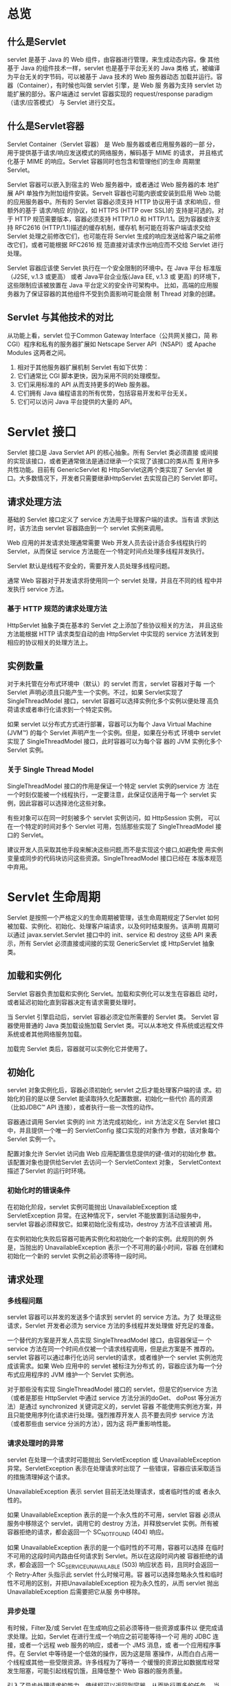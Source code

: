 #+Ref: https://waylau.gitbooks.io/servlet-3-1-specification/
* 总览
** 什么是Servlet
   servlet 是基于 Java 的 Web 组件，由容器进行管理，来生成动态内容。像
   其他基于 Java 的组件技术一样，servlet 也是基于平台无关的 Java 类格
   式，被编译为平台无关的字节码，可以被基于 Java 技术的 Web 服务器动态
   加载并运行。容器（Container），有时候也叫做 servlet 引擎，是 Web 服
   务器为支持 servlet 功能扩展的部分。客户端通过 servlet 容器实现的
   request/response paradigm（请求/应答模式） 与 Servlet 进行交互。

** 什么是Servlet容器
   Servlet Container（Servlet 容器） 是 Web 服务器或者应用服务器的一部
   分，用于提供基于请求/响应发送模式的网络服务，解码基于 MIME 的请求，
   并且格式化基于 MIME 的响应。Servlet 容器同时也包含和管理他们的生命
   周期里 Servlet。

   Servlet 容器可以嵌入到宿主的 Web 服务器中，或者通过 Web 服务器的本
   地扩展 API 单独作为附加组件安装。Servelt 容器也可能内嵌或安装到启用
   Web 功能的应用服务器中。所有的 Servlet 容器必须支持 HTTP 协议用于请
   求和响应，但额外的基于 请求/响应 的协议，如 HTTPS (HTTP over SSL)的
   支持是可选的。对于 HTTP 规范需要版本，容器必须支持 HTTP/1.0 和
   HTTP/1.1。因为容器或许支持 RFC2616 (HTTP/1.1)描述的缓存机制，缓存机
   制可能在将客户端请求交给 Servlet 处理之前修改它们，也可能在将
   Servlet 生成的响应发送给客户端之前修改它们，或者可能根据 RFC2616 规
   范直接对请求作出响应而不交给 Servlet 进行处理。

   Servlet 容器应该使 Servlet 执行在一个安全限制的环境中。在 Java 平台
   标准版（J2SE, v.1.3 或更高） 或者 Java平台企业版(Java EE, v.1.3 或
   更高) 的环境下，这些限制应该被放置在 Java 平台定义的安全许可架构中。
   比如，高端的应用服务器为了保证容器的其他组件不受到负面影响可能会限
   制 Thread 对象的创建。
** Servlet 与其他技术的对比
   从功能上看，servlet 位于Common Gateway Interface（公共网关接口，简
   称 CGI）程序和私有的服务器扩展如 Netscape Server API（NSAPI）或
   Apache Modules 这两者之间。

   1. 相对于其他服务器扩展机制 Servlet 有如下优势：
   2. 它们通常比 CGI 脚本更快，因为采用不同的处理模型。
   3. 它们采用标准的 API 从而支持更多的Web 服务器。
   4. 它们拥有 Java 编程语言的所有优势，包括容易开发和平台无关。
   5. 它们可以访问 Java 平台提供的大量的 API。
* Servlet 接口
  Servlet 接口是 Java Servlet API 的核心抽象。所有 Servlet 类必须直接
  或间接的实现该接口，或者更通常做法是通过继承一个实现了该接口的类从而
  复用许多共性功能。目前有 GenericServlet 和 HttpServlet这两个类实现了
  Servlet 接口。大多数情况下，开发者只需要继承HttpServlet 去实现自己的
  Servlet 即可。

** 请求处理方法
   基础的 Servlet 接口定义了 service 方法用于处理客户端的请求。当有请
   求到达时，该方法由 servlet 容器路由到一个 servlet 实例来调用。

   Web 应用的并发请求处理通常需要 Web 开发人员去设计适合多线程执行的
   Servlet，从而保证 service 方法能在一个特定时间点处理多线程并发执行。

   Servlet 默认是线程不安全的，需要开发人员处理多线程问题。
   
   通常 Web 容器对于并发请求将使用同一个 servlet 处理，并且在不同的线
   程中并发执行 service 方法。

*** 基于 HTTP 规范的请求处理方法
    HttpServlet 抽象子类在基本的 Servlet 之上添加了些协议相关的方法，
    并且这些方法能根据 HTTP 请求类型自动的由 HttpServlet 中实现的
    service 方法转发到相应的协议相关的处理方法上。
** 实例数量
   对于未托管在分布式环境中（默认）的 servlet 而言，servlet 容器对于每
   一个 Servlet 声明必须且只能产生一个实例。不过，如果 Servlet实现了
   SingleThreadModel 接口，servlet 容器可以选择实例化多个实例以便处理
   高负荷请求或者串行化请求到一个特定实例。

   如果 servlet 以分布式方式进行部署，容器可以为每个 Java Virtual
   Machine (JVM™) 的每个 Servlet 声明产生一个实例。但是，如果在分布式
   环境中 servlet 实现了 SingleThreadModel 接口，此时容器可以为每个容
   器的 JVM 实例化多个 Servlet 实例。

*** 关于 Single Thread Model
   SingleThreadModel 接口的作用是保证一个特定 servlet 实例的service 方
   法在一个时刻仅能被一个线程执行，一定要注意，此保证仅适用于每一个
   servlet 实例，因此容器可以选择池化这些对象。

   有些对象可以在同一时刻被多个 servlet 实例访问，如 HttpSession 实例，
   可以在一个特定的时间对多个 Servlet 可用，包括那些实现了
   SingleThreadModel 接口的 Servlet。

   建议开发人员采取其他手段来解决这些问题,而不是实现这个接口,如避免使
   用实例变量或同步的代码块访问这些资源。SingleThreadModel 接口已经在
   本版本规范中弃用。
* Servlet 生命周期
  Servlet 是按照一个严格定义的生命周期被管理，该生命周期规定了Servlet
  如何被加载、实例化、初始化、处理客户端请求，以及何时结束服务。该声明
  周期可以通过 javax.servlet.Servlet 接口中的 init、service 和 destroy
  这些 API 来表示，所有 Servlet 必须直接或间接的实现 GenericServlet 或
  HttpServlet 抽象类。
  
** 加载和实例化
   Servlet 容器负责加载和实例化 Servlet。加载和实例化可以发生在容器启
   动时，或者延迟初始化直到容器决定有请求需要处理时。

   当 Servlet 引擎启动后，servlet 容器必须定位所需要的 Servlet 类。
   Servlet 容器使用普通的 Java 类加载设施加载 Servlet 类。可以从本地文
   件系统或远程文件系统或者其他网络服务加载。
   
   加载完 Servlet 类后，容器就可以实例化它并使用了。

** 初始化
   servlet 对象实例化后，容器必须初始化 servlet 之后才能处理客户端的请
   求。初始化的目的是以便 Servlet 能读取持久化配置数据，初始化一些代价
   高的资源（比如JDBC™ API 连接），或者执行一些一次性的动作。

   容器通过调用 Servlet 实例的 init 方法完成初始化，init 方法定义在
   Servlet 接口中，并且提供一个唯一的 ServletConfig 接口实现的对象作为
   参数，该对象每个 Servlet 实例一个。

   配置对象允许 Servlet 访问由 Web 应用配置信息提供的键-值对的初始化参
   数。该配置对象也提供给Servlet 去访问一个 ServletContext 对象，
   ServletContext 描述了Servlet 的运行时环境。

*** 初始化时的错误条件
    在初始化阶段，servlet 实例可能抛出 UnavailableException 或
    ServletException 异常。在这种情况下，servlet 不能放置到活动服务中，
    servlet 容器必须释放它。如果初始化没有成功，destroy 方法不应该被调
    用。

    在实例初始化失败后容器可能再实例化和初始化一个新的实例。此规则的例
    外是，当抛出的 UnavailableException 表示一个不可用的最小时间，容器
    在创建和初始化一个新的 servlet 实例之前必须等待一段时间。

** 请求处理
   
*** 多线程问题
    servlet 容器可以并发的发送多个请求到 servlet 的 service 方法。为了
    处理这些请求，Servlet 开发者必须为 service 方法的多线程并发处理做
    好充足的准备。

    一个替代的方案是开发人员实现 SingleThreadModel 接口，由容器保证一
    个 service 方法在同一个时间点仅被一个请求线程调用，但是此方案是不
    推荐的。servlet 容器可以通过串行化访问 servlet的请求，或者维护一个
    servlet 实例池完成该需求。如果 Web 应用中的 servlet 被标注为分布式
    的，容器应该为每一个分布式应用程序的 JVM 维护一个 Servlet 实例池。

    对于那些没有实现 SingleThreadModel 接口的 servlet，但是它的service
    方法（或者是那些 HttpServlet 中通过 service 方法分派的doGet、
    doPost 等分派方法）是通过 synchronized 关键词定义的，servlet 容器
    不能使用实例池方案，并且只能使用序列化请求进行处理。强烈推荐开发人
    员不要去同步 service 方法（或者那些由 service 分派的方法），因为这
    将严重影响性能。

*** 请求处理时的异常
    servlet 在处理一个请求时可能抛出 ServletException 或
    UnavailableException 异常。ServletException 表示在处理请求时出现了
    一些错误，容器应该采取适当的措施清理掉这个请求。

    UnavailableException 表示 servlet 目前无法处理请求，或者临时性的或
    者永久性的。

    如果 UnavailableException 表示的是一个永久性的不可用，servlet 容器
    必须从服务中移除这个 servlet，调用它的 destroy 方法，并释放servlet
    实例。所有被容器拒绝的请求，都会返回一个 SC_NOT_FOUND (404) 响应。

    如果 UnavailableException 表示的是一个临时性的不可用，容器可以选择
    在临时不可用的这段时间内路由任何请求到 Servlet。所以在这段时间内被
    容器拒绝的请求，都会返回一个 SC_SERVICE_UNAVAILABLE (503) 响应状态
    码，且同时会返回一个 Retry-After 头指示此 servlet 什么时候可用。容
    器可以选择忽略永久性和临时性不可用的区别，并把UnavailableException
    视为永久性的，从而 servlet 抛出UnavailableException 后需要把它从服
    务中移除。

*** 异步处理
    有时候，Filter及/或 Servlet 在生成响应之前必须等待一些资源或事件以
    便完成请求处理。比如，Servlet 在进行生成一个响应之前可能等待一个可
    用的 JDBC 连接，或者一个远程 web 服务的响应，或者一个 JMS 消息，或
    者一个应用程序事件。在 Servlet 中等待是一个低效的操作，因为这是阻
    塞操作，从而白白占用一个线程或其他一些受限资源。许多线程为了等待一
    个缓慢的资源比如数据库经常发生阻塞，可能引起线程饥饿，且降低整个
    Web 容器的服务质量。

    引入了异步处理请求的能力，使线程可以返回到容器，从而执行更多的任务。
    当开始异步处理请求时，另一个线程或回调可以或者产生响应，或者调用完
    成（complete）或请求分派（dispatch），这样，它可以在容器上下文使用
    AsyncContext.dispatch 方法运行。一个典型的异步处理事件顺序是：
    1. 请求被接收到，通过一系列如用于验证的等标准的 filter 之后被传递
       到 Servlet。
    2. servlet 处理请求参数及（或）内容体从而确定请求的类型。
    3. 该 servlet 发出请求去获取一些资源或数据，例如，发送一个远程web
       服务请求或加入一个等待 JDBC 连接的队列。
    4. servlet 不产生响应并返回。
    4. 过了一段时间后，所请求的资源变为可用，此时处理线程继续处理事件，
       要么在同一个线程，要么通过 AsyncContext 分派到容器中的一个资源
       上。

*** 线程安全
    除了startAsync 和 complete 方法，请求和响应对象的实现都不保证线程
    安全。这意味着它们应该仅在请求处理线程范围内使用或应用确保线程安全
    的访问请求和响应对象。

    如果应用使用容器管理对象创建一个线程，例如请求或响应对象，这些对象
    必须在其生命周期内被访问，就像定义在3.12节的“请求对象的生命周期”
    和5.7节的“响应对象的生产周期”。请注意，除了 startAsync 和
    complete 方法，请求和响应对象不是线程安全的。如果这些对象需要多线
    程访问，需要同步这些访问或通过包装器添加线程安全语义，比如，同步化
    调用访问请求属性的方法，或者在线程内为响应对象使用一个局部输出流。

*** 升级处理
    在HTTP/1.1，Upgrade 通用头允许客户端指定其支持和希望使用的其他通信
    协议。如果服务器找到合适的切换协议，那么新的协议将在之后的通信中使
    用。Servle t容器提供了 HTTP 升级机制。不过，Servlet 容器本身不知道
    任何升级协议。协议处理封装在 HttpUpgradeHandler 协议处理器。在容器
    和 HttpUpgradeHandler 协议处理器之间通过字节流进行数据读取或写入。

    当收到一个升级请求，servlet 可以调用 HttpServletRequest.upgrade方
    法启动升级处理。该方法实例化给定的 HttpUpgradeHandler 类，返回的
    HttpUpgradeHandler 实例可以被进一步的定制。应用准备和发送一个合适
    的响应到客户端。退出 servlet service 方法之后，servlet 容器完成所
    有过滤器的处理并标记连接已交给 HttpUpgradeHandler 协议处理器处理。
    然后调用 HttpUpgradeHandler 协议处理器的 init 方法，传入一个
    WebConnection 以允许 HttpUpgradeHandler 协议处理器访问数据流。

    Servlet 过滤器仅处理初始的 HTTP 请求和响应，然后它们将不会再参与到
    后续的通信中。换句话说，一旦请求被升级，它们将不会被调用。
    
    HttpUpgradeHandler 可以使用非阻塞 IO（non blocking IO）消费和生产
    消息。
    
    当处理 HTTP 升级时，开发人员负责线程安全的访问 ServletInputStream
    和 ServletOutputStream。
    
    当升级处理已经完成，将调用 HttpUpgradeHandler.destroy 方法

** 服务的终止
   servlet 容器没必要保持装载的 servlet 持续任何特定的一段时间。一个
   servlet 实例可能会在 servlet 容器内保持活跃（active）持续一段时间
   （以毫秒为单位），servlet容器的寿命可能是几天，几个月，或几年，或者
   是任何之间的时间。

   当 servlet 容器确定 servlet 应该从服务中移除时，将调用 Servlet 接口
   的 destroy 方法以允许 servlet 释放它使用的任何资源和保存任何持久化
   的状态。例如，当想要节省内存资源或它被关闭时，容器可以做这个。

   在 servlet 容器调用 destroy 方法之前，它必须让当前正在执行service
   方法的任何线程完成执行，或者超过了服务器定义的时间限制。

   一旦调用了 servlet 实例的 destroy 方法，容器无法再路由其他请求到该
   servlet 实例了。如果容器需要再次使用该 servlet，它必须用该servlet
   类的一个新的实例。在 destroy 方法完成后，servlet 容器必须释放
   servlet 实例以便被垃圾回收。
* 请求
** 请求对象生命周期
   每个请求对象只在一个 servlet 的 service 方法的作用域内，或过滤器的
   doFilter 方法的作用域内有效，除非该组件启用了异步处理并且调用了请求
   对象的 startAsync 方法。在发生异步处理的情况下，请求对象一直有效，
   直到调用 AsyncContext 的 complete 方法。容器通常会重复利用请求对象，
   以避免创建请求对象而产生的性能开销。开发人员必须注意的是，不建议在
   上述范围之外保持 startAsync 方法还没有被调用的请求对象的引用，因为
   这样可能产生不确定的结果。

   在升级情况下，如上描述仍成立。
* Servlet上下文接口
  ServletContext 接口定义了 servlet 运行在的 Web 应用的视图。容器供应
  商负责提供 servlet 容器的 ServletContext 接口的实现。servlet 可以使
  用 ServletContext 对象记录事件，获取 URL 引用的资源，存取当前上下文
  的其他 servlet 可以访问的属性。

  ServletContext 是 Web 服务器中已知路径的根。例如，servlet 上下文可以
  从 http://www.waylau.com/catalog 找出，/catalog 请求路径称为上下文路
  径，所有以它开头的请求都会被路由到与 ServletContext 相关联的 Web 应
  用。

** ServletContext 接口作用域
   每一个部署到容器的 Web 应用都有一个 ServletContext 接口的实例与之关
   联。在容器分布在多台虚拟机的情况下，每个 JVM 的每个 Web 应用将有一
   个 ServletContext 实例。
   
   如果容器内的 Servlet 没有部署到 Web 应用中，则隐含的作为“默认”
   Web 应用的一部分，并有一个默认的 ServletContext 。在分布式的容器中，
   默认的 ServletContext 是非分布式的且仅存在于一个 JVM 中。

* 响应
** 非阻塞 IO
   非阻塞 IO 仅对在 Servlet 和 Filter（2.3.3.3节定义的，“异步处理”）
   中的异步请求处理和升级处理（2.3.3.5节定义的，“升级处理”）有效。否
   则，当调用 ServletInputStream.setReadListener 或
   ServletOutputStream.setWriteListener 方法时将抛出
   IllegalStateException。

** 结束响应对象
   当响应被关闭时，容器必须立即刷出响应缓冲区中的所有剩余的内容到客户
   端。以下事件表明 servlet 满足了请求且响应对象即将关闭：
   1. servlet 的 service 方法终止。
   2. 响应的 setContentLength 或 setContentLengthLong 方法指定了大于零
      的内容量，且已经写入到响应。
   3. sendError 方法已调用。
   4. sendRedirect 方法已调用。
   5. AsyncContext 的 complete 方法已调用。

** 响应对象的生命周期
   每个响应对象是只有当在 servlet 的 service 方法的范围内或在 filter
   的 doFilter 方法范围内是有效的，除非该组件关联的请求对象已经开启异
   步处理。如果相关的请求已经启动异步处理，那么直到AsyncContext 的
   complete 方法被调用，请求对象一直有效。为了避免响应对象创建的性能开
   销，容器通常回收响应对象。在相关的请求的startAsync 还没有调用时，开
   发人员必须意识到保持到响应对象引用，超出之上描述的范围可能导致不确
   定的行为。
* 过滤器
  Filter（过滤器）是 Java 组件，允许运行过程中改变进入资源的请求和资源
  返回的响应中的有效负载和头信息。

  Java Servlet API 类和方法提供了一种轻量级的框架用于过滤动态和静态内
  容。还描述了如何在 Web 应用配置 filter，以及它们实现的约定和语义。

** 什么是过滤器
   过滤器是一种代码重用的技术，它可以转换 HTTP 请求的内容，响应，及头
   信息。过滤器通常不产生响应或像 servlet 那样对请求作出响应，而是修改
   或调整到资源的请求，修改或调整来自资源的响应。
 
   过滤器可以作用于动态或静态内容。这章说的动态和静态内容指的是 Web 资
   源。

   供开发人员使用的过滤器功能有如下几种类型：
   1. 在执行请求之前访问资源。
   2. 在执行请求之前处理资源的请求。
   3. 用请求对象的自定义版本包装请求对请求的header和数据进行修改。
   4. 用响应对象的自定义版本包装响应对响应的header和数据进行修改。
   5. 拦截资源调用之后的调用。
   6. 作用在一个Servlet，一组Servlet，或静态内容上的零个，一个或多个拦
      截器按指定的顺序执行

** 过滤器生命周期

* 会话
  超文本传输协议（HTTP）被设计为一种无状态协议。为构建有效的 Web 应用，
  使来自一个特定的客户端的请求彼此相关联是必要的。随时间的推移，演变了
  许多会话跟踪机制，这些机制直接使用对程序员而言是困难或麻烦的。

  该规范定义了一个简单的 HttpSession 接口，允许 servlet 容器使用几种方
  法来跟踪用户会话，而不会使应用开发人员陷入到这些方法的细节中。

** 会话跟踪机制
*** Cookie
    通过 HTTP cookie 的会话跟踪是最常用的会话跟踪机制，且所有 servlet
    容器都应该支持。

    容器向客户端发送一个 cookie，客户端后续到服务器的请求都将返回该
    cookie，明确地将请求与会话关联。会话跟踪 cookie 的标准名字必须是
    JSESSIONID。容器也允许通过容器指定的配置自定义会话跟踪cookie的名字。

    所有 servlet 容器必须提供能够配置容器是否标记会话跟踪 cookie 为
    HttpOnly的能力。已建立的配置必须应用到所有上下文中还没有建立特定的
    配置(见 SessionCookieConfig javadoc 获取更多细节)。

    如果 web 应用为其会话跟踪 cookie 配置了一个自定义的名字，则如果会话
    id 编码到 URL 中那么相同的自定义名字也将用于 URI 参数的名字（假如
    URL 重写已开启）。
   
*** SSL会话
    安全套接字层(Secure Sockets Layer)，在 HTTPS 使用的加密技术，有一种
    内置机制允许多个来自客户端的请求被明确识别为同一会话。Servlet容器可
    以很容易地使用该数据来定义会话。
   
*** URL 重写
    URL 重写是会话跟踪的最低标准。当客户端不接受 cookie 时，服务器可使
    用 URL 重写作为会话跟踪的基础。URL 重写涉及添加数据、会话 ID、容器
    解析 URL 路径从而请求与会话相关联。

    会话 ID 必须被编码为 URL 字符串中的一个路径参数。参数的名字必须是
    jsessionid。

*** 会话完整性
    当服务的来自客户端的请求不支持使用 cookie 时，Web 容器必须能够支持
    HTTP 会话。 为了满足这个要求， Web 容器通常支持 URL 重写机制。
** 会话范围
   HttpSession 对象必须被限定在应用（或 servlet 上下文）级别。底层的机
   制，如使用 cookie 建立会话，不同的上下文可以是相同，但所引用的对象，
   包括包括该对象中的属性，决不能在容器上下文之间共享。

   用一个例子来说明该要求： 如果 servlet 使用 RequestDispatcher 来调用
   另一个 Web 应用的 servlet，任何创建的会话和被调用 servlet 所见的必须
   不同于来自调用会话所见的。

   此外，一个上下文的会话在请求进入那个上下文时必须是可恢复的，不管是直
   接访问它们关联的上下文还是在请求目标分派时创建的会话。
** 绑定属性到会话
   servlet 可以按名称绑定对象属性到 HttpSession 实现，任何绑定到会话的
   对象可用于任意其他的 servlet，其属于同一个 ServletContext 且处理属
   于相同会话中的请求。

** 会话超时
   在 HTTP 协议中，当客户端不再处于活动状态时没有显示的终止信号。这意
   味着当客户端不再处于活跃状态时可以使用的唯一机制是超时时间。

   Servlet 容器定义了默认的会话超时时间，且可以通过 HttpSession 接口的
   getMaxInactiveInterval 方法获取。开发人员可以使用HttpSession 接口的
   setMaxInactiveInterval 方法改变超时时间。这些方法的超时时间以秒为单
   位。根据定义，如果超时时间设置为 0 或更小的值，会话将永不过期。会话
   不会失效，直到所有 servlet 使用的会话已经退出其 service 方法。一旦
   会话已失效,新的请求必须不能看到该会话。

** 重要会话语义
*** 多线程问题
    在同一时间多个 servlet 执行请求的线程可能都有到同一会话的活跃访问。
    容器必须确保，以一种线程安全的方式维护表示会话属性的内部数据结构。
    开发人员负责线程安全的访问属性对象本身。这样将防止并发访问
    HttpSession对象内的属性集合，消除了应用程序导致破坏集合的机会。
*** 客户端语义
    由于 cookie 或 SSL 证书通常由 Web 浏览器进程控制，且不与浏览器的任
    意特定窗口关联，从客户端应用程序发起的到 servlet 容器的请求可能在
    同一会话。为了最大的可移植性，开发人员应该假定客户端所有窗口参与同
    一会话。
* 分发请求
  构建 Web 应用时，把请求转发给另一个 servlet 处理、或在请求中包含另一
  个 servlet 的输出通常是很有用的。RequestDispatcher 接口提供了一种机
  制来实现这种功能。

  当请求启用异步处理时，AsyncContext 允许用户将这个请求转发到servlet
  容器。

* Web 应用
  Web 应用是一个 servlets,HTML 页面,类,和其他资源的集合，用于一个在
  Web 服务器的完成的应用。Web 应用可以捆绑和运行来自多个供应商的在多个
  容器。

** Web 服务器中的 Web 应用
   在 Web 服务器中 Web 应用程序的根目录是一个特定的路径。例如，一个
   catalog应用，可以位于 http://www.mycorp.com/catalog。以这个前缀开始
   的所有请求将被路由到代表 catalog 应用的 ServletContext 环境中。
   
   servlet 容器能够制定Web应用程序自动生成的规则。例如，一个~user/映射
   可用于映射到一个基于/home /user/public_html/ 的 Web 应用。

   默认情况下，在任何时候一个 Web 应用程序的实例必须运行在一个虚拟机
   （VM）中。如果应用程序通过其部署描述文件标记为“分布式”的，那么可
   以覆盖此行为。标记为分布式的应用程序必须遵守比普通的 Web 应用程序更
   严格的规则。本规范中陈述了这些规则。

** 与 ServletContext 的关系
   servlet 容器必须强制 Web 应用程序和 ServletContext 之间一对一对应的
   关系。ServletContext 对象提供了一个 servlet 和它的应用程序视图。

** Web 应用部署
   当一个 Web 应用程序部署到容器中，在 Web 应用程序开始处理客户端请求
   之前，必须按照下述步骤顺序执行。
   1. 实例化部署描述文件中<listener>元素标识的每个事件监听器的一个实例。
   2. 对于已实例化的实现了 ServletContextListener 接口的监听器实例，调
      用 contextInitialized() 方法。
   3. 实例化部署描述文件中<filter>元素标识的每个过滤器的一个实例，并调
      用每个过滤器实例的init()方法。
   4. 包含<load-on-startup>元素的<servlet>元素，根据 load-on-startup
      元素值定义的顺序为每个 servlet 实例化一个实例，并调用每个
      servlet 实例的 init() 方法。

** 包含 web.xml 部署描述符
   如果 Web 应用不包含任何 servlet、过滤器、或监听器组件或使用注解声明
   相同的，那么可以不需要 web.xml 文件。换句话说，只包含静态文件或 JSP
   页面的应用程序并不需要一个 web.xml 的存在。
* 应用生命周期事件
** 监听器实例和线程
   容器需要在开始执行进入应用的第一个请求之前完成 Web 应用中的监听器类
   的实例化。容器必须保持到每一个监听器的引用直到为 Web 应用最后一个请
   求提供服务。

   ServletContext 和 HttpSession 对象的属性改变可能会同时发生。不要求
   容器同步到属性监听器类产生的通知。维护状态的监听器类负责数据的完整
   性且应明确处理这种情况。
* 映射请求到 Servlet
* 安全
